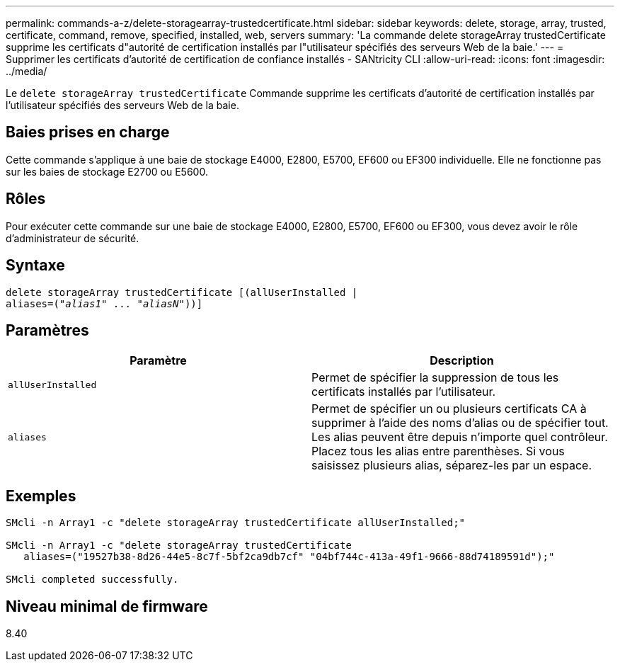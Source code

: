 ---
permalink: commands-a-z/delete-storagearray-trustedcertificate.html 
sidebar: sidebar 
keywords: delete, storage, array, trusted, certificate, command, remove, specified, installed, web, servers 
summary: 'La commande delete storageArray trustedCertificate supprime les certificats d"autorité de certification installés par l"utilisateur spécifiés des serveurs Web de la baie.' 
---
= Supprimer les certificats d'autorité de certification de confiance installés - SANtricity CLI
:allow-uri-read: 
:icons: font
:imagesdir: ../media/


[role="lead"]
Le `delete storageArray trustedCertificate` Commande supprime les certificats d'autorité de certification installés par l'utilisateur spécifiés des serveurs Web de la baie.



== Baies prises en charge

Cette commande s'applique à une baie de stockage E4000, E2800, E5700, EF600 ou EF300 individuelle. Elle ne fonctionne pas sur les baies de stockage E2700 ou E5600.



== Rôles

Pour exécuter cette commande sur une baie de stockage E4000, E2800, E5700, EF600 ou EF300, vous devez avoir le rôle d'administrateur de sécurité.



== Syntaxe

[source, cli, subs="+macros"]
----
pass:quotes[delete storageArray trustedCertificate [(allUserInstalled |
aliases=("_alias1_" ... "_aliasN_]"))]
----


== Paramètres

[cols="2*"]
|===
| Paramètre | Description 


 a| 
`allUserInstalled`
 a| 
Permet de spécifier la suppression de tous les certificats installés par l'utilisateur.



 a| 
`aliases`
 a| 
Permet de spécifier un ou plusieurs certificats CA à supprimer à l'aide des noms d'alias ou de spécifier tout. Les alias peuvent être depuis n'importe quel contrôleur. Placez tous les alias entre parenthèses. Si vous saisissez plusieurs alias, séparez-les par un espace.

|===


== Exemples

[listing]
----

SMcli -n Array1 -c "delete storageArray trustedCertificate allUserInstalled;"

SMcli -n Array1 -c "delete storageArray trustedCertificate
   aliases=("19527b38-8d26-44e5-8c7f-5bf2ca9db7cf" "04bf744c-413a-49f1-9666-88d74189591d");"

SMcli completed successfully.
----


== Niveau minimal de firmware

8.40
